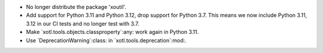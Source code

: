 - No longer distribute the package 'xoutil'.

- Add support for Python 3.11 and Python 3.12, drop support for Python 3.7.
  This means we now include Python 3.11, 3.12 in our CI tests and no longer
  test with 3.7.

- Make `xotl.tools.objects.classproperty`:any: work again in Python 3.11.

- Use `DeprecationWarning`:class: in `xotl.tools.deprecation`:mod:.
